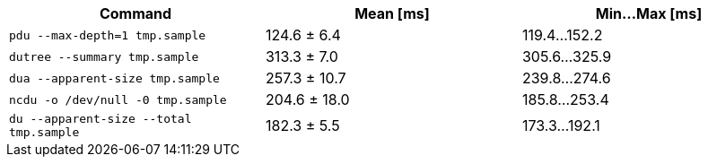 [cols="<,>,>"]
|===
| Command | Mean [ms] | Min…Max [ms]

| `pdu --max-depth=1 tmp.sample`
| 124.6 ± 6.4
| 119.4…152.2

| `dutree --summary tmp.sample`
| 313.3 ± 7.0
| 305.6…325.9

| `dua --apparent-size tmp.sample`
| 257.3 ± 10.7
| 239.8…274.6

| `ncdu -o /dev/null -0 tmp.sample`
| 204.6 ± 18.0
| 185.8…253.4

| `du --apparent-size --total tmp.sample`
| 182.3 ± 5.5
| 173.3…192.1
|===
